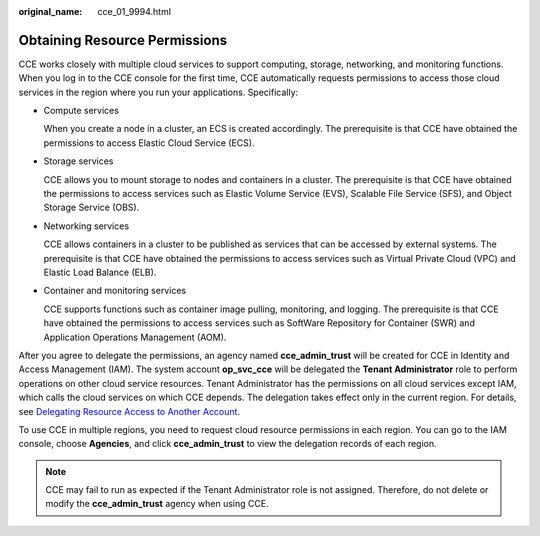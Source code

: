 :original_name: cce_01_9994.html

.. _cce_01_9994:

Obtaining Resource Permissions
==============================

CCE works closely with multiple cloud services to support computing, storage, networking, and monitoring functions. When you log in to the CCE console for the first time, CCE automatically requests permissions to access those cloud services in the region where you run your applications. Specifically:

-  Compute services

   When you create a node in a cluster, an ECS is created accordingly. The prerequisite is that CCE have obtained the permissions to access Elastic Cloud Service (ECS).

-  Storage services

   CCE allows you to mount storage to nodes and containers in a cluster. The prerequisite is that CCE have obtained the permissions to access services such as Elastic Volume Service (EVS), Scalable File Service (SFS), and Object Storage Service (OBS).

-  Networking services

   CCE allows containers in a cluster to be published as services that can be accessed by external systems. The prerequisite is that CCE have obtained the permissions to access services such as Virtual Private Cloud (VPC) and Elastic Load Balance (ELB).

-  Container and monitoring services

   CCE supports functions such as container image pulling, monitoring, and logging. The prerequisite is that CCE have obtained the permissions to access services such as SoftWare Repository for Container (SWR) and Application Operations Management (AOM).

After you agree to delegate the permissions, an agency named **cce_admin_trust** will be created for CCE in Identity and Access Management (IAM). The system account **op_svc_cce** will be delegated the **Tenant Administrator** role to perform operations on other cloud service resources. Tenant Administrator has the permissions on all cloud services except IAM, which calls the cloud services on which CCE depends. The delegation takes effect only in the current region. For details, see `Delegating Resource Access to Another Account <https://docs.otc.t-systems.com/en-us/usermanual/iam/iam_01_0054.html>`__.

To use CCE in multiple regions, you need to request cloud resource permissions in each region. You can go to the IAM console, choose **Agencies**, and click **cce_admin_trust** to view the delegation records of each region.

.. note::

   CCE may fail to run as expected if the Tenant Administrator role is not assigned. Therefore, do not delete or modify the **cce_admin_trust** agency when using CCE.
